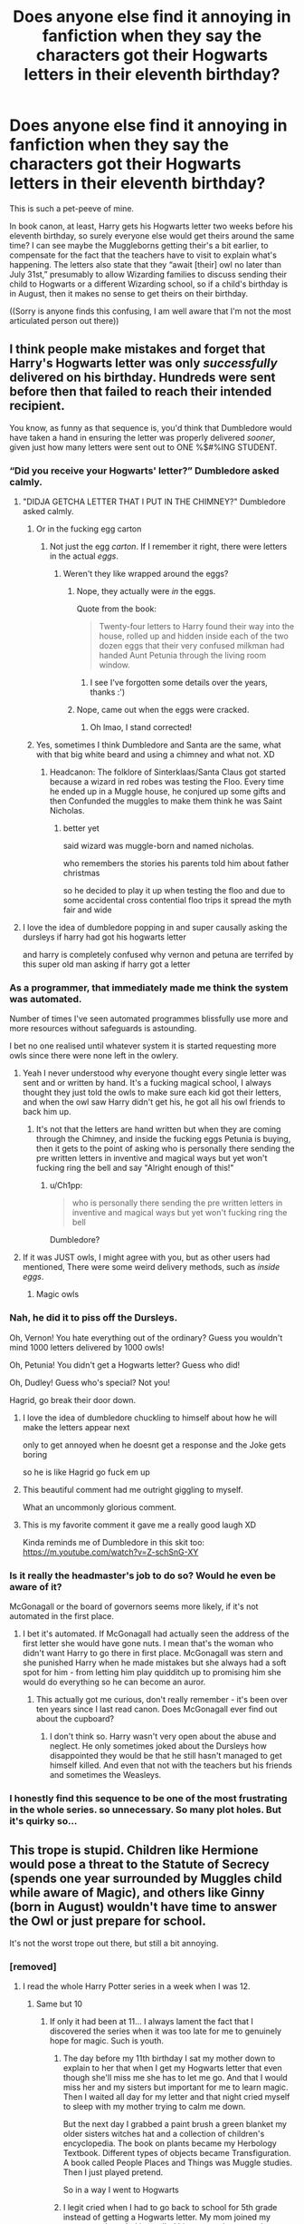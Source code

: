 #+TITLE: Does anyone else find it annoying in fanfiction when they say the characters got their Hogwarts letters in their eleventh birthday?

* Does anyone else find it annoying in fanfiction when they say the characters got their Hogwarts letters in their eleventh birthday?
:PROPERTIES:
:Author: CrazyCatBeanie
:Score: 337
:DateUnix: 1600937097.0
:DateShort: 2020-Sep-24
:FlairText: Discussion
:END:
This is such a pet-peeve of mine.

In book canon, at least, Harry gets his Hogwarts letter two weeks before his eleventh birthday, so surely everyone else would get theirs around the same time? I can see maybe the Muggleborns getting their's a bit earlier, to compensate for the fact that the teachers have to visit to explain what's happening. The letters also state that they “await [their] owl no later than July 31st,” presumably to allow Wizarding families to discuss sending their child to Hogwarts or a different Wizarding school, so if a child's birthday is in August, then it makes no sense to get theirs on their birthday.

((Sorry is anyone finds this confusing, I am well aware that I'm not the most articulated person out there))


** I think people make mistakes and forget that Harry's Hogwarts letter was only /successfully/ delivered on his birthday. Hundreds were sent before then that failed to reach their intended recipient.

You know, as funny as that sequence is, you'd think that Dumbledore would have taken a hand in ensuring the letter was properly delivered /sooner/, given just how many letters were sent out to ONE %$#%ING STUDENT.
:PROPERTIES:
:Author: Vercalos
:Score: 253
:DateUnix: 1600942659.0
:DateShort: 2020-Sep-24
:END:

*** “Did you receive your Hogwarts' letter?” Dumbledore asked calmly.
:PROPERTIES:
:Score: 130
:DateUnix: 1600947641.0
:DateShort: 2020-Sep-24
:END:

**** "DIDJA GETCHA LETTER THAT I PUT IN THE CHIMNEY?" Dumbledore asked calmly.
:PROPERTIES:
:Author: MoreGeckosPlease
:Score: 163
:DateUnix: 1600950258.0
:DateShort: 2020-Sep-24
:END:

***** Or in the fucking egg carton
:PROPERTIES:
:Author: BlueSkies5Eva
:Score: 67
:DateUnix: 1600952341.0
:DateShort: 2020-Sep-24
:END:

****** Not just the egg /carton/. If I remember it right, there were letters in the actual /eggs/.
:PROPERTIES:
:Author: PsiGuy60
:Score: 65
:DateUnix: 1600962393.0
:DateShort: 2020-Sep-24
:END:

******* Weren't they like wrapped around the eggs?
:PROPERTIES:
:Author: BlueSkies5Eva
:Score: 6
:DateUnix: 1600973460.0
:DateShort: 2020-Sep-24
:END:

******** Nope, they actually were /in/ the eggs.

Quote from the book:

#+begin_quote
  Twenty-four letters to Harry found their way into the house, rolled up and hidden inside each of the two dozen eggs that their very confused milkman had handed Aunt Petunia through the living room window.
#+end_quote
:PROPERTIES:
:Author: PsiGuy60
:Score: 25
:DateUnix: 1600975896.0
:DateShort: 2020-Sep-24
:END:

********* I see I've forgotten some details over the years, thanks :')
:PROPERTIES:
:Author: BlueSkies5Eva
:Score: 3
:DateUnix: 1600976044.0
:DateShort: 2020-Sep-24
:END:


******** Nope, came out when the eggs were cracked.
:PROPERTIES:
:Author: gnixfim
:Score: 3
:DateUnix: 1600974653.0
:DateShort: 2020-Sep-24
:END:

********* Oh lmao, I stand corrected!
:PROPERTIES:
:Author: BlueSkies5Eva
:Score: 2
:DateUnix: 1600975982.0
:DateShort: 2020-Sep-24
:END:


***** Yes, sometimes I think Dumbledore and Santa are the same, what with that big white beard and using a chimney and what not. XD
:PROPERTIES:
:Author: Rishabh_0507
:Score: 27
:DateUnix: 1600956255.0
:DateShort: 2020-Sep-24
:END:

****** Headcanon: The folklore of Sinterklaas/Santa Claus got started because a wizard in red robes was testing the Floo. Every time he ended up in a Muggle house, he conjured up some gifts and then Confunded the muggles to make them think he was Saint Nicholas.
:PROPERTIES:
:Author: PsiGuy60
:Score: 32
:DateUnix: 1600962582.0
:DateShort: 2020-Sep-24
:END:

******* better yet

said wizard was muggle-born and named nicholas.

who remembers the stories his parents told him about father christmas

so he decided to play it up when testing the floo and due to some accidental cross contential floo trips it spread the myth fair and wide
:PROPERTIES:
:Author: CommanderL3
:Score: 15
:DateUnix: 1600963350.0
:DateShort: 2020-Sep-24
:END:


**** I love the idea of dumbledore popping in and super causally asking the dursleys if harry had got his hogwarts letter

and harry is completely confused why vernon and petuna are terrifed by this super old man asking if harry got a letter
:PROPERTIES:
:Author: CommanderL3
:Score: 19
:DateUnix: 1600963141.0
:DateShort: 2020-Sep-24
:END:


*** As a programmer, that immediately made me think the system was automated.

Number of times I've seen automated programmes blissfully use more and more resources without safeguards is astounding.

I bet no one realised until whatever system it is started requesting more owls since there were none left in the owlery.
:PROPERTIES:
:Author: monoc_sec
:Score: 108
:DateUnix: 1600953762.0
:DateShort: 2020-Sep-24
:END:

**** Yeah I never understood why everyone thought every single letter was sent and or written by hand. It's a fucking magical school, I always thought they just told the owls to make sure each kid got their letters, and when the owl saw Harry didn't get his, he got all his owl friends to back him up.
:PROPERTIES:
:Author: MyCork
:Score: 35
:DateUnix: 1600966692.0
:DateShort: 2020-Sep-24
:END:

***** It's not that the letters are hand written but when they are coming through the Chimney, and inside the fucking eggs Petunia is buying, then it gets to the point of asking who is personally there sending the pre written letters in inventive and magical ways but yet won't fucking ring the bell and say "Alright enough of this!"
:PROPERTIES:
:Author: KidCoheed
:Score: 15
:DateUnix: 1600971177.0
:DateShort: 2020-Sep-24
:END:

****** u/Ch1pp:
#+begin_quote
  who is personally there sending the pre written letters in inventive and magical ways but yet won't fucking ring the bell
#+end_quote

Dumbledore?
:PROPERTIES:
:Author: Ch1pp
:Score: 13
:DateUnix: 1600973291.0
:DateShort: 2020-Sep-24
:END:


**** If it was JUST owls, I might agree with you, but as other users had mentioned, There were some weird delivery methods, such as /inside eggs/.
:PROPERTIES:
:Author: Vercalos
:Score: 8
:DateUnix: 1600973383.0
:DateShort: 2020-Sep-24
:END:

***** Magic owls
:PROPERTIES:
:Author: Millennial-Mason
:Score: 7
:DateUnix: 1600979676.0
:DateShort: 2020-Sep-25
:END:


*** Nah, he did it to piss off the Dursleys.

Oh, Vernon! You hate everything out of the ordinary? Guess you wouldn't mind 1000 letters delivered by 1000 owls!

Oh, Petunia! You didn't get a Hogwarts letter? Guess who did!

Oh, Dudley! Guess who's special? Not you!

Hagrid, go break their door down.
:PROPERTIES:
:Score: 40
:DateUnix: 1600962653.0
:DateShort: 2020-Sep-24
:END:

**** I love the idea of dumbledore chuckling to himself about how he will make the letters appear next

only to get annoyed when he doesnt get a response and the Joke gets boring

so he is like Hagrid go fuck em up
:PROPERTIES:
:Author: CommanderL3
:Score: 24
:DateUnix: 1600963780.0
:DateShort: 2020-Sep-24
:END:


**** This beautiful comment had me outright giggling to myself.

What an uncommonly glorious comment.
:PROPERTIES:
:Author: gremilym
:Score: 6
:DateUnix: 1601115710.0
:DateShort: 2020-Sep-26
:END:


**** This is my favorite comment it gave me a really good laugh XD

Kinda reminds me of Dumbledore in this skit too: [[https://m.youtube.com/watch?v=Z-schSnG-XY]]
:PROPERTIES:
:Author: Comtesse_Kamilia
:Score: 3
:DateUnix: 1601005821.0
:DateShort: 2020-Sep-25
:END:


*** Is it really the headmaster's job to do so? Would he even be aware of it?

McGonagall or the board of governors seems more likely, if it's not automated in the first place.
:PROPERTIES:
:Author: Myreque_BTW
:Score: 17
:DateUnix: 1600960981.0
:DateShort: 2020-Sep-24
:END:

**** I bet it's automated. If McGonagall had actually seen the address of the first letter she would have gone nuts. I mean that's the woman who didn't want Harry to go there in first place. McGonagall was stern and she punished Harry when he made mistakes but she always had a soft spot for him - from letting him play quidditch up to promising him she would do everything so he can become an auror.
:PROPERTIES:
:Author: Serena_Sers
:Score: 15
:DateUnix: 1600970104.0
:DateShort: 2020-Sep-24
:END:

***** This actually got me curious, don't really remember - it's been over ten years since I last read canon. Does McGonagall ever find out about the cupboard?
:PROPERTIES:
:Author: Myreque_BTW
:Score: 6
:DateUnix: 1600970579.0
:DateShort: 2020-Sep-24
:END:

****** I don't think so. Harry wasn't very open about the abuse and\\
neglect. He only sometimes joked about the Dursleys how disappointed they would be that he still hasn't managed to get himself killed. And even that not with the teachers but his friends and sometimes the Weasleys.
:PROPERTIES:
:Author: Serena_Sers
:Score: 10
:DateUnix: 1600971894.0
:DateShort: 2020-Sep-24
:END:


*** I honestly find this sequence to be one of the most frustrating in the whole series. so unnecessary. So many plot holes. But it's quirky so...
:PROPERTIES:
:Author: karigan_g
:Score: 17
:DateUnix: 1600956580.0
:DateShort: 2020-Sep-24
:END:


** This trope is stupid. Children like Hermione would pose a threat to the Statute of Secrecy (spends one year surrounded by Muggles child while aware of Magic), and others like Ginny (born in August) wouldn't have time to answer the Owl or just prepare for school.

It's not the worst trope out there, but still a bit annoying.
:PROPERTIES:
:Author: PlusMortgage
:Score: 67
:DateUnix: 1600945094.0
:DateShort: 2020-Sep-24
:END:

*** [removed]
:PROPERTIES:
:Score: 7
:DateUnix: 1600978120.0
:DateShort: 2020-Sep-24
:END:

**** I read the whole Harry Potter series in a week when I was 12.
:PROPERTIES:
:Author: DearDeathDay
:Score: 14
:DateUnix: 1600979676.0
:DateShort: 2020-Sep-25
:END:

***** Same but 10
:PROPERTIES:
:Author: The-Apprentice-Autho
:Score: 3
:DateUnix: 1600980754.0
:DateShort: 2020-Sep-25
:END:

****** If only it had been at 11... I always lament the fact that I discovered the series when it was too late for me to genuinely hope for magic. Such is youth.
:PROPERTIES:
:Author: DearDeathDay
:Score: 4
:DateUnix: 1600983378.0
:DateShort: 2020-Sep-25
:END:

******* The day before my 11th birthday I sat my mother down to explain to her that when I get my Hogwarts letter that even though she'll miss me she has to let me go. And that I would miss her and my sisters but important for me to learn magic. Then I waited all day for my letter and that night cried myself to sleep with my mother trying to calm me down.

But the next day I grabbed a paint brush a green blanket my older sisters witches hat and a collection of children's encyclopedia. The book on plants became my Herbology Textbook. Different types of objects became Transfiguration. A book called People Places and Things was Muggle studies. Then I just played pretend.

So in a way I went to Hogwarts
:PROPERTIES:
:Author: Kallirianne
:Score: 7
:DateUnix: 1600987810.0
:DateShort: 2020-Sep-25
:END:


******* I legit cried when I had to go back to school for 5th grade instead of getting a Hogwarts letter. My mom joined my sorrow, and my dad just rolled his eyes and gave us tissues
:PROPERTIES:
:Author: The-Apprentice-Autho
:Score: 6
:DateUnix: 1600983468.0
:DateShort: 2020-Sep-25
:END:

******** I cried for the start of every school year as well.
:PROPERTIES:
:Author: DearDeathDay
:Score: 2
:DateUnix: 1600983518.0
:DateShort: 2020-Sep-25
:END:


***** Children's novels =/= what I assume would be academic textbooks.
:PROPERTIES:
:Author: porygonzguy
:Score: 0
:DateUnix: 1601001676.0
:DateShort: 2020-Sep-25
:END:

****** Academic textbooks for 11 year olds? There's some disconnect between them surely but... if your genuinely reading a textbook that's about real magic... I think I would be more motivated to read them than the series.
:PROPERTIES:
:Author: DearDeathDay
:Score: 3
:DateUnix: 1601034437.0
:DateShort: 2020-Sep-25
:END:


**** Is reading 2 books per week supposed to be an achievement? It seems to be something that most 11 years old children should be able to do if they really want to. Not to mention someone like Hermione who is friendless (doesn't have anything else to do), really academically oriented (loves to read and is able to do it for hours everyday) and just discovered that magic exists.
:PROPERTIES:
:Author: PlusMortgage
:Score: 8
:DateUnix: 1600985033.0
:DateShort: 2020-Sep-25
:END:

***** From someone who was like Hermione at the same age, no. I imagine Hermione could read something like Wanted One Dragon in a couple of hours at most so 2 textbooks a week, especially during school holidays would be easy.
:PROPERTIES:
:Author: VD909
:Score: 3
:DateUnix: 1600994368.0
:DateShort: 2020-Sep-25
:END:


***** She didn't read them. Harry read them (he found Hedwigs name in the history book). Hermione on the other hand learned them by heart and could quote them on the first day of school. She also understood parts of it so well she could perform simple spells before she even entered the train although there were theories in them which were completly foreign for her and her family. That's the difference between a normal child who is exited for a new school (Harry) and a child prodigy (Hermione). Reading two books per week isn't special for a curious kid - knowing them by heart is.
:PROPERTIES:
:Author: Serena_Sers
:Score: 2
:DateUnix: 1600990788.0
:DateShort: 2020-Sep-25
:END:


***** Books yes, but unfamiliar textbooks?
:PROPERTIES:
:Author: vandelt
:Score: 2
:DateUnix: 1601013114.0
:DateShort: 2020-Sep-25
:END:


**** The answer's simple: she's a humongous nerd.
:PROPERTIES:
:Author: Raesong
:Score: 5
:DateUnix: 1600995208.0
:DateShort: 2020-Sep-25
:END:


** Yeah, it doesn't really make sense.

I'd assume that writers either picked it up from other fanfics or just think the idea "romantic" in some way.
:PROPERTIES:
:Author: Yrneha
:Score: 41
:DateUnix: 1600939512.0
:DateShort: 2020-Sep-24
:END:

*** [deleted]
:PROPERTIES:
:Score: 3
:DateUnix: 1601023479.0
:DateShort: 2020-Sep-25
:END:

**** Ah, I've never spent much time on Pottermore.

And it still doesn't make much sense. Imagine your birthday is on august 1-31. As all applications have to be send in by July 31 that means you get your letter and have to wait an entire year before starting? That just sounds horrible!
:PROPERTIES:
:Author: Yrneha
:Score: 1
:DateUnix: 1601041727.0
:DateShort: 2020-Sep-25
:END:


** If they knew on their 11th birthday, that would mean that Hermione had a whole year of knowing about magic as her birthday is the 19th of September (but due to age placement, she would have been in year six, the last year of primary school).

/"... It was ever such a surprise when I got my letter..."/

I don't even know if she ever alludes to when she got her letter, but if we look at the majority of the time, I would assume that most muggleborn (First Gen) Hogwarts Acceptance letters would be sent a week after primary school ends for the school year (Around 18-24 June give or take a few days) to allow them time absorb the information and the fact that they won't be going to a secondary school of their choosing.

/"My name was put down for Eton, you know..."/ Justin Finch-Fletchley.

For children of magical descent, they would have been told about magic all their lives (with the exception of Harry) and aware of Hogwarts for most of their childhood. They would get letters sent out at a more regular notice (two weeks before the 31st of July) to allow owls travelling across the U.K (give or take a few useless defense teachers (/HemHem/)).

By the time second years letters arrive, all first gen would get their letters the same time as those born to magicals.

I have no idea if I'm rambling here but this is my take on it.
:PROPERTIES:
:Author: Violet-Katana
:Score: 52
:DateUnix: 1600944253.0
:DateShort: 2020-Sep-24
:END:

*** 18-24 of july, not june
:PROPERTIES:
:Author: sarahla
:Score: 4
:DateUnix: 1600964571.0
:DateShort: 2020-Sep-24
:END:

**** Holy shit when to schools in the UK start then?
:PROPERTIES:
:Author: MyCork
:Score: 2
:DateUnix: 1600966800.0
:DateShort: 2020-Sep-24
:END:

***** 3rd sept
:PROPERTIES:
:Author: sarahla
:Score: 3
:DateUnix: 1600966873.0
:DateShort: 2020-Sep-24
:END:

****** Damn that's really interesting. For my high school, we're out last week of may and back in first couple weeks of august
:PROPERTIES:
:Author: MyCork
:Score: 2
:DateUnix: 1600978920.0
:DateShort: 2020-Sep-24
:END:

******* Well all schools summer holidays are dependent on when the peak harvesting season was so not surprising that its different all around the world
:PROPERTIES:
:Author: sarahla
:Score: 3
:DateUnix: 1600978968.0
:DateShort: 2020-Sep-24
:END:

******** Yeah that's true I suppose. I know people who go to college in Minnesota (northern state who's economy is dependent on agriculture) who start their winter break much earlier than other states because so many students go home to help their families with their farms.
:PROPERTIES:
:Author: MyCork
:Score: 1
:DateUnix: 1600979204.0
:DateShort: 2020-Sep-24
:END:


***** Depending how the days fall, break up for summer holidays somewhere around 15-20th July; go back first week of September, anywhere from 1st-7th.

ETA: That's England, though. Scotland's usually a couple of weeks earlier, both breaking up and going back. Not sure about Wales and NI.
:PROPERTIES:
:Author: Hookton
:Score: 3
:DateUnix: 1600968313.0
:DateShort: 2020-Sep-24
:END:

****** Interesting, thank you!
:PROPERTIES:
:Author: MyCork
:Score: 1
:DateUnix: 1600978941.0
:DateShort: 2020-Sep-24
:END:


**** To be honest, it was a bit of a ramble; should had counted six weeks backwards from September.

Just had a quick look online - Hogwarts finishes during the third week of June. That's is where I probably got mixed up.
:PROPERTIES:
:Author: Violet-Katana
:Score: 2
:DateUnix: 1600970858.0
:DateShort: 2020-Sep-24
:END:


** Absolutely, and we even see in CoS/GoF/OoTP harry getting his letter alongside the weasleys at the same time, so it's pretty clear that letters are all sent at the same time, not on people's birthday
:PROPERTIES:
:Author: usergeneratedcomment
:Score: 11
:DateUnix: 1600970547.0
:DateShort: 2020-Sep-24
:END:


** It doesn't make sense for students who would turn 11 like two days before school starts, and is just odd. Why would they care about birthdays?
:PROPERTIES:
:Author: JasonLeeDrake
:Score: 8
:DateUnix: 1600961838.0
:DateShort: 2020-Sep-24
:END:


** I find that trope very annoying too.

And it's not only book canon where Harry gets his letter before his birthday. In the movie he also get it at least some days before his birthday - there is the scene where Vernon goes to work, the whole "No letters on Sunday"-scene and then the travel scene before Harrys birthday which started at the moment when Hagrid breaks into the hut.

There is also the scene where Dumbledore visits young Tom Riddle. It's raining. If he would have gotten his letter on his birthday that wouldn't make any sense. Tom was born in December and in the thirties there wasn't such a thing as climate change so there should have been snow and not rain.
:PROPERTIES:
:Author: Serena_Sers
:Score: 6
:DateUnix: 1600971081.0
:DateShort: 2020-Sep-24
:END:

*** [removed]
:PROPERTIES:
:Score: 2
:DateUnix: 1600978344.0
:DateShort: 2020-Sep-24
:END:

**** That's actually not true. It depends where you are living. For North America your statement would be true because a warmer climate means more active artic stormes that can reach farther south.\\
For me, in middle europe, it means we don't have as snowy winters as we had when I was a kid about 20 years ago but instead rainy decembers. When I was a kid in the 90ies nearly each christmas we had snow. The last white christmas I remember now was in 2008. Its similar for Great Britain.
:PROPERTIES:
:Author: Serena_Sers
:Score: 3
:DateUnix: 1600984663.0
:DateShort: 2020-Sep-25
:END:

***** Too true I can remember winter days with snow so high u could hide in it. And would be so for almost the whole winter and no one would bat an eye about it ( Back in the 90ties) today u could call it a snowstorm if u have a few day days with 1cm high snow. Here in northern Germany at least.😅
:PROPERTIES:
:Author: RexCaldoran
:Score: 2
:DateUnix: 1601000148.0
:DateShort: 2020-Sep-25
:END:

****** It's the same in Austria. I remember one winter when I was about four or five years old my parents and I built an igloo in which my father (about 1.8m) could stand in. It was more snow than usual but not too far out of the range. My parents did the same when they were kids. My little brother (about 8 years younger) could never do that because there never was enough snow. My mothers godson (he is 13) doesn't even remember that there was ever something like a white christmas. It's a little bit scary.
:PROPERTIES:
:Author: Serena_Sers
:Score: 1
:DateUnix: 1601001978.0
:DateShort: 2020-Sep-25
:END:


** Yes!!! Thank you! This bugs me all the time.
:PROPERTIES:
:Author: Ch1pp
:Score: 6
:DateUnix: 1600973197.0
:DateShort: 2020-Sep-24
:END:

*** HI CHIP! :)
:PROPERTIES:
:Score: 2
:DateUnix: 1600989729.0
:DateShort: 2020-Sep-25
:END:


** I just assume everything that doesn't follow canon means that they are writing an AU. Since I seek out fanfiction for precisely that, variations on the theme, then I'm not annoyed.
:PROPERTIES:
:Author: Bugawd_McGrubber
:Score: 11
:DateUnix: 1600952099.0
:DateShort: 2020-Sep-24
:END:

*** Same here.
:PROPERTIES:
:Author: bradley22
:Score: 2
:DateUnix: 1600971315.0
:DateShort: 2020-Sep-24
:END:


** IIRC in extended canon, there was someone (Minerva possibly) that got the letter on her birthday.

My headcanon is that they /used/ to be delivered on one's birthday, but at some point somewhat recently (earlier than Marauder-era, since we know Lily and Severus got their letter the same day rather than 3 weeks apart) it was changed to be delivered during the summer.
:PROPERTIES:
:Author: Fredrik1994
:Score: 10
:DateUnix: 1600959371.0
:DateShort: 2020-Sep-24
:END:


** Yes but also I do it all the time because I always forget. sometimes the pull of a trope is too strong lmao. You're in a trope-trance until the first commenter goes ‘you know that's not a thing right?'
:PROPERTIES:
:Author: karigan_g
:Score: 9
:DateUnix: 1600956368.0
:DateShort: 2020-Sep-24
:END:

*** [deleted]
:PROPERTIES:
:Score: 2
:DateUnix: 1601023525.0
:DateShort: 2020-Sep-25
:END:

**** oh interesting!
:PROPERTIES:
:Author: karigan_g
:Score: 1
:DateUnix: 1601057470.0
:DateShort: 2020-Sep-25
:END:


** It might be the reply to the school has to arrive by the child's eleventh birthday: there's no reason why every letter has to have the same text.

I think maybe ff authors assume the eleventh birthday has some magical significance, as the seventeenth does for removal of the Trace.
:PROPERTIES:
:Author: davidwelch158
:Score: 9
:DateUnix: 1600944217.0
:DateShort: 2020-Sep-24
:END:


** Honestly I don't mind this trope. Its the same sort of nonsense that's everywhere in the wizarding world.
:PROPERTIES:
:Author: Thsle
:Score: 3
:DateUnix: 1600975750.0
:DateShort: 2020-Sep-24
:END:


** Not that I think it makes much sense, but it used to be/still is(?) pottermore canon that mcgonagall received her letter on her birthday and she is born in october.
:PROPERTIES:
:Author: jazzjazzmine
:Score: 5
:DateUnix: 1600956854.0
:DateShort: 2020-Sep-24
:END:


** It doesn't bother me because honestly I forget, too. lol It's a small thing in the long run, and I don't really think about it, but when an author does go out of their way to either be accurate in this sense or do something different (ex. all letters sent out same time the summer before the year) then it's definitely noticeable and appreciated.
:PROPERTIES:
:Author: fireflii
:Score: 2
:DateUnix: 1600987031.0
:DateShort: 2020-Sep-25
:END:


** in a lot of fics, Harry was supposed to get his letter early since his birthday falls so close to the beginning of the school year, and other students whose birthdays fell at the end of July or in August get their letters early as well.
:PROPERTIES:
:Author: trichstersongs
:Score: 3
:DateUnix: 1600952073.0
:DateShort: 2020-Sep-24
:END:


** This always bothers me! They find out the summer before, probably all around the same time, allowing for multiple visits to muggle families from teachers.
:PROPERTIES:
:Author: pretzelrosethecat
:Score: 1
:DateUnix: 1600981557.0
:DateShort: 2020-Sep-25
:END:


** To be clear, a future student receives their letter in the summer of whichever year they'll be turning eleven. Is this correct? I noticed Lucius Malfoy's birthday is a week after term starts- does this mean he was ten when his letter arrived?
:PROPERTIES:
:Score: 2
:DateUnix: 1600988375.0
:DateShort: 2020-Sep-25
:END:

*** I am guessing you have to be 11to attend so maybe lucius went the next year?
:PROPERTIES:
:Author: Peevesie
:Score: 2
:DateUnix: 1601020436.0
:DateShort: 2020-Sep-25
:END:

**** That's got to be it. The cutoff date is the start of term then, not when acceptance letters go out. Case closed hopefully!
:PROPERTIES:
:Score: 2
:DateUnix: 1601044011.0
:DateShort: 2020-Sep-25
:END:


** Honestly, not really. I think it's because I didn't notice until I sat down to figure out the timeline for... It must've been [[https://www.fanfiction.net/s/10987173/1/Violet-Elizabeth][Grandad Dudley]], an abandoned fic of mine from some years back? But that doesn't make sense? Because I remember doing this more recently? Maybe it was because I did have the letter arrive on Violet's birthday and when I reread it recently I thought that was strange?

It's more a "ah, that's not right" thing than something that annoys me (e.g. wards).
:PROPERTIES:
:Author: FrameworkisDigimon
:Score: 1
:DateUnix: 1601001488.0
:DateShort: 2020-Sep-25
:END:


** No CrazyCATBEANIE!!! :) I think it's super cute and fun!
:PROPERTIES:
:Score: -3
:DateUnix: 1600951377.0
:DateShort: 2020-Sep-24
:END:
